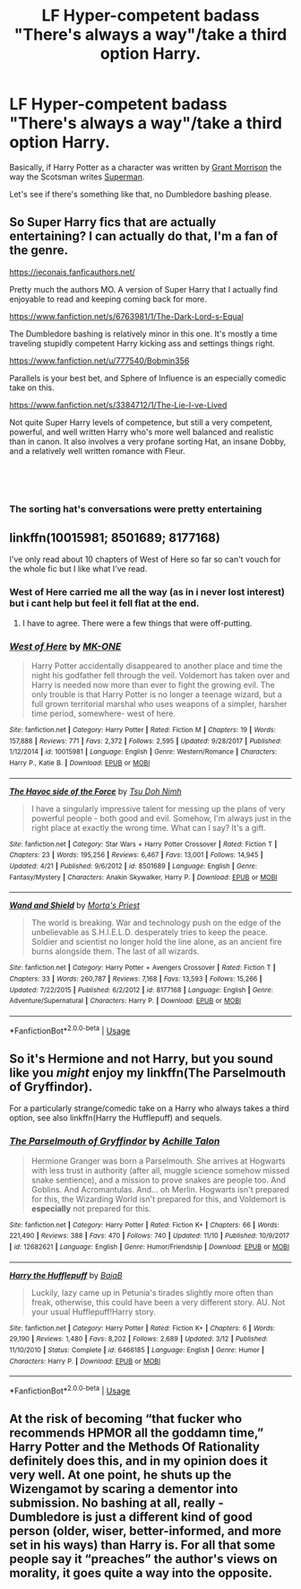 #+TITLE: LF Hyper-competent badass "There's always a way"/take a third option Harry.

* LF Hyper-competent badass "There's always a way"/take a third option Harry.
:PROPERTIES:
:Author: TheHellblazer
:Score: 67
:DateUnix: 1542223253.0
:DateShort: 2018-Nov-14
:FlairText: Request
:END:
Basically, if Harry Potter as a character was written by [[https://pbs.twimg.com/media/A6DPH7UCcAE2QjF.jpg:large][Grant Morrison]] the way the Scotsman writes [[https://cafart.r.worldssl.net/images/Category_3603/subcat_81502/WIZARDassman%20copy2.jpg][Superman]].

Let's see if there's something like that, no Dumbledore bashing please.


** So Super Harry fics that are actually entertaining? I can actually do that, I'm a fan of the genre.

[[https://jeconais.fanficauthors.net/]]

Pretty much the authors MO. A version of Super Harry that I actually find enjoyable to read and keeping coming back for more.

[[https://www.fanfiction.net/s/6763981/1/The-Dark-Lord-s-Equal]]

The Dumbledore bashing is relatively minor in this one. It's mostly a time traveling stupidly competent Harry kicking ass and settings things right.

[[https://www.fanfiction.net/u/777540/Bobmin356]]

Parallels is your best bet, and Sphere of Influence is an especially comedic take on this.

[[https://www.fanfiction.net/s/3384712/1/The-Lie-I-ve-Lived]]

Not quite Super Harry levels of competence, but still a very competent, powerful, and well written Harry who's more well balanced and realistic than in canon. It also involves a very profane sorting Hat, an insane Dobby, and a relatively well written romance with Fleur.

​

​
:PROPERTIES:
:Author: DruidofRavens
:Score: 24
:DateUnix: 1542230172.0
:DateShort: 2018-Nov-15
:END:

*** The sorting hat's conversations were pretty entertaining
:PROPERTIES:
:Author: dmantisk
:Score: 6
:DateUnix: 1542296247.0
:DateShort: 2018-Nov-15
:END:


** linkffn(10015981; 8501689; 8177168)

I've only read about 10 chapters of West of Here so far so can't vouch for the whole fic but I like what I've read.
:PROPERTIES:
:Author: cyclicalbeats
:Score: 3
:DateUnix: 1542236951.0
:DateShort: 2018-Nov-15
:END:

*** West of Here carried me all the way (as in i never lost interest) but i cant help but feel it fell flat at the end.
:PROPERTIES:
:Author: Decemberence
:Score: 5
:DateUnix: 1542244500.0
:DateShort: 2018-Nov-15
:END:

**** I have to agree. There were a few things that were off-putting.
:PROPERTIES:
:Author: jeffala
:Score: 5
:DateUnix: 1542255862.0
:DateShort: 2018-Nov-15
:END:


*** [[https://www.fanfiction.net/s/10015981/1/][*/West of Here/*]] by [[https://www.fanfiction.net/u/2840040/MK-ONE][/MK-ONE/]]

#+begin_quote
  Harry Potter accidentally disappeared to another place and time the night his godfather fell through the veil. Voldemort has taken over and Harry is needed now more than ever to fight the growing evil. The only trouble is that Harry Potter is no longer a teenage wizard, but a full grown territorial marshal who uses weapons of a simpler, harsher time period, somewhere- west of here.
#+end_quote

^{/Site/:} ^{fanfiction.net} ^{*|*} ^{/Category/:} ^{Harry} ^{Potter} ^{*|*} ^{/Rated/:} ^{Fiction} ^{M} ^{*|*} ^{/Chapters/:} ^{19} ^{*|*} ^{/Words/:} ^{157,888} ^{*|*} ^{/Reviews/:} ^{771} ^{*|*} ^{/Favs/:} ^{2,372} ^{*|*} ^{/Follows/:} ^{2,595} ^{*|*} ^{/Updated/:} ^{9/28/2017} ^{*|*} ^{/Published/:} ^{1/12/2014} ^{*|*} ^{/id/:} ^{10015981} ^{*|*} ^{/Language/:} ^{English} ^{*|*} ^{/Genre/:} ^{Western/Romance} ^{*|*} ^{/Characters/:} ^{Harry} ^{P.,} ^{Katie} ^{B.} ^{*|*} ^{/Download/:} ^{[[http://www.ff2ebook.com/old/ffn-bot/index.php?id=10015981&source=ff&filetype=epub][EPUB]]} ^{or} ^{[[http://www.ff2ebook.com/old/ffn-bot/index.php?id=10015981&source=ff&filetype=mobi][MOBI]]}

--------------

[[https://www.fanfiction.net/s/8501689/1/][*/The Havoc side of the Force/*]] by [[https://www.fanfiction.net/u/3484707/Tsu-Doh-Nimh][/Tsu Doh Nimh/]]

#+begin_quote
  I have a singularly impressive talent for messing up the plans of very powerful people - both good and evil. Somehow, I'm always just in the right place at exactly the wrong time. What can I say? It's a gift.
#+end_quote

^{/Site/:} ^{fanfiction.net} ^{*|*} ^{/Category/:} ^{Star} ^{Wars} ^{+} ^{Harry} ^{Potter} ^{Crossover} ^{*|*} ^{/Rated/:} ^{Fiction} ^{T} ^{*|*} ^{/Chapters/:} ^{23} ^{*|*} ^{/Words/:} ^{195,256} ^{*|*} ^{/Reviews/:} ^{6,467} ^{*|*} ^{/Favs/:} ^{13,001} ^{*|*} ^{/Follows/:} ^{14,945} ^{*|*} ^{/Updated/:} ^{4/21} ^{*|*} ^{/Published/:} ^{9/6/2012} ^{*|*} ^{/id/:} ^{8501689} ^{*|*} ^{/Language/:} ^{English} ^{*|*} ^{/Genre/:} ^{Fantasy/Mystery} ^{*|*} ^{/Characters/:} ^{Anakin} ^{Skywalker,} ^{Harry} ^{P.} ^{*|*} ^{/Download/:} ^{[[http://www.ff2ebook.com/old/ffn-bot/index.php?id=8501689&source=ff&filetype=epub][EPUB]]} ^{or} ^{[[http://www.ff2ebook.com/old/ffn-bot/index.php?id=8501689&source=ff&filetype=mobi][MOBI]]}

--------------

[[https://www.fanfiction.net/s/8177168/1/][*/Wand and Shield/*]] by [[https://www.fanfiction.net/u/2690239/Morta-s-Priest][/Morta's Priest/]]

#+begin_quote
  The world is breaking. War and technology push on the edge of the unbelievable as S.H.I.E.L.D. desperately tries to keep the peace. Soldier and scientist no longer hold the line alone, as an ancient fire burns alongside them. The last of all wizards.
#+end_quote

^{/Site/:} ^{fanfiction.net} ^{*|*} ^{/Category/:} ^{Harry} ^{Potter} ^{+} ^{Avengers} ^{Crossover} ^{*|*} ^{/Rated/:} ^{Fiction} ^{T} ^{*|*} ^{/Chapters/:} ^{33} ^{*|*} ^{/Words/:} ^{260,787} ^{*|*} ^{/Reviews/:} ^{7,168} ^{*|*} ^{/Favs/:} ^{13,593} ^{*|*} ^{/Follows/:} ^{15,266} ^{*|*} ^{/Updated/:} ^{7/22/2015} ^{*|*} ^{/Published/:} ^{6/2/2012} ^{*|*} ^{/id/:} ^{8177168} ^{*|*} ^{/Language/:} ^{English} ^{*|*} ^{/Genre/:} ^{Adventure/Supernatural} ^{*|*} ^{/Characters/:} ^{Harry} ^{P.} ^{*|*} ^{/Download/:} ^{[[http://www.ff2ebook.com/old/ffn-bot/index.php?id=8177168&source=ff&filetype=epub][EPUB]]} ^{or} ^{[[http://www.ff2ebook.com/old/ffn-bot/index.php?id=8177168&source=ff&filetype=mobi][MOBI]]}

--------------

*FanfictionBot*^{2.0.0-beta} | [[https://github.com/tusing/reddit-ffn-bot/wiki/Usage][Usage]]
:PROPERTIES:
:Author: FanfictionBot
:Score: 1
:DateUnix: 1542236984.0
:DateShort: 2018-Nov-15
:END:


** So it's Hermione and not Harry, but you sound like you /might/ enjoy my linkffn(The Parselmouth of Gryffindor).

For a particularly strange/comedic take on a Harry who always takes a third option, see also linkffn(Harry the Hufflepuff) and sequels.
:PROPERTIES:
:Author: Achille-Talon
:Score: 1
:DateUnix: 1542305238.0
:DateShort: 2018-Nov-15
:END:

*** [[https://www.fanfiction.net/s/12682621/1/][*/The Parselmouth of Gryffindor/*]] by [[https://www.fanfiction.net/u/7922987/Achille-Talon][/Achille Talon/]]

#+begin_quote
  Hermione Granger was born a Parselmouth. She arrives at Hogwarts with less trust in authority (after all, muggle science somehow missed snake sentience), and a mission to prove snakes are people too. And Goblins. And Acromantulas. And... oh Merlin. Hogwarts isn't prepared for this, the Wizarding World isn't prepared for this, and Voldemort is *especially* not prepared for this.
#+end_quote

^{/Site/:} ^{fanfiction.net} ^{*|*} ^{/Category/:} ^{Harry} ^{Potter} ^{*|*} ^{/Rated/:} ^{Fiction} ^{K+} ^{*|*} ^{/Chapters/:} ^{66} ^{*|*} ^{/Words/:} ^{221,490} ^{*|*} ^{/Reviews/:} ^{388} ^{*|*} ^{/Favs/:} ^{470} ^{*|*} ^{/Follows/:} ^{740} ^{*|*} ^{/Updated/:} ^{11/10} ^{*|*} ^{/Published/:} ^{10/9/2017} ^{*|*} ^{/id/:} ^{12682621} ^{*|*} ^{/Language/:} ^{English} ^{*|*} ^{/Genre/:} ^{Humor/Friendship} ^{*|*} ^{/Download/:} ^{[[http://www.ff2ebook.com/old/ffn-bot/index.php?id=12682621&source=ff&filetype=epub][EPUB]]} ^{or} ^{[[http://www.ff2ebook.com/old/ffn-bot/index.php?id=12682621&source=ff&filetype=mobi][MOBI]]}

--------------

[[https://www.fanfiction.net/s/6466185/1/][*/Harry the Hufflepuff/*]] by [[https://www.fanfiction.net/u/943028/BajaB][/BajaB/]]

#+begin_quote
  Luckily, lazy came up in Petunia's tirades slightly more often than freak, otherwise, this could have been a very different story. AU. Not your usual Hufflepuff!Harry story.
#+end_quote

^{/Site/:} ^{fanfiction.net} ^{*|*} ^{/Category/:} ^{Harry} ^{Potter} ^{*|*} ^{/Rated/:} ^{Fiction} ^{K+} ^{*|*} ^{/Chapters/:} ^{6} ^{*|*} ^{/Words/:} ^{29,190} ^{*|*} ^{/Reviews/:} ^{1,480} ^{*|*} ^{/Favs/:} ^{8,202} ^{*|*} ^{/Follows/:} ^{2,689} ^{*|*} ^{/Updated/:} ^{3/12} ^{*|*} ^{/Published/:} ^{11/10/2010} ^{*|*} ^{/Status/:} ^{Complete} ^{*|*} ^{/id/:} ^{6466185} ^{*|*} ^{/Language/:} ^{English} ^{*|*} ^{/Genre/:} ^{Humor} ^{*|*} ^{/Characters/:} ^{Harry} ^{P.} ^{*|*} ^{/Download/:} ^{[[http://www.ff2ebook.com/old/ffn-bot/index.php?id=6466185&source=ff&filetype=epub][EPUB]]} ^{or} ^{[[http://www.ff2ebook.com/old/ffn-bot/index.php?id=6466185&source=ff&filetype=mobi][MOBI]]}

--------------

*FanfictionBot*^{2.0.0-beta} | [[https://github.com/tusing/reddit-ffn-bot/wiki/Usage][Usage]]
:PROPERTIES:
:Author: FanfictionBot
:Score: 1
:DateUnix: 1542305258.0
:DateShort: 2018-Nov-15
:END:


** At the risk of becoming “that fucker who recommends HPMOR all the goddamn time,” Harry Potter and the Methods Of Rationality definitely does this, and in my opinion does it very well. At one point, he shuts up the Wizengamot by scaring a dementor into submission. No bashing at all, really - Dumbledore is just a different kind of good person (older, wiser, better-informed, and more set in his ways) than Harry is. For all that some people say it “preaches” the author's views on morality, it goes quite a way into the opposite.
:PROPERTIES:
:Author: DaringSteel
:Score: -1
:DateUnix: 1542263540.0
:DateShort: 2018-Nov-15
:END:
